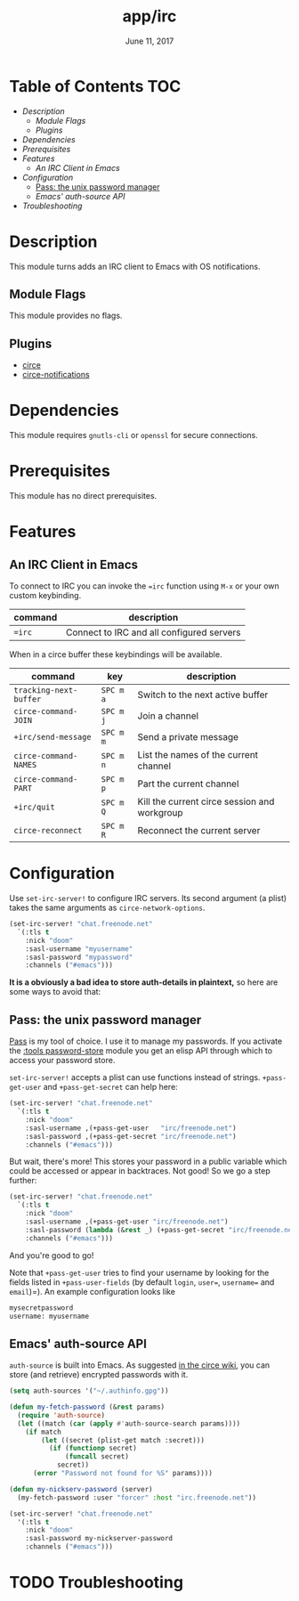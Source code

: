 #+TITLE:   app/irc
#+DATE:    June 11, 2017
#+SINCE:   v2.0.3
#+STARTUP: inlineimages

* Table of Contents :TOC:
- [[Description][Description]]
  - [[Module Flags][Module Flags]]
  - [[Plugins][Plugins]]
- [[Dependencies][Dependencies]]
- [[Prerequisites][Prerequisites]]
- [[Features][Features]]
  - [[An IRC Client in Emacs][An IRC Client in Emacs]]
- [[Configuration][Configuration]]
  - [[Pass: the unix password manager][Pass: the unix password manager]]
  - [[Emacs' auth-source API][Emacs' auth-source API]]
- [[Troubleshooting][Troubleshooting]]

* Description
This module turns adds an IRC client to Emacs with OS notifications.

** Module Flags
This module provides no flags.

** Plugins
+ [[https://github.com/jorgenschaefer/circe][circe]]
+ [[https://github.com/eqyiel/circe-notifications][circe-notifications]]

* Dependencies
This module requires =gnutls-cli= or =openssl= for secure connections.

* Prerequisites
This module has no direct prerequisites.

* Features
** An IRC Client in Emacs
To connect to IRC you can invoke the ~=irc~ function using =M-x= or your own
custom keybinding.

| command | description                               |
|---------+-------------------------------------------|
| ~=irc~  | Connect to IRC and all configured servers |

When in a circe buffer these keybindings will be available.

| command                | key       | description                                  |
|------------------------+-----------+----------------------------------------------|
| ~tracking-next-buffer~ | =SPC m a= | Switch to the next active buffer             |
| ~circe-command-JOIN~   | =SPC m j= | Join a channel                               |
| ~+irc/send-message~    | =SPC m m= | Send a private message                       |
| ~circe-command-NAMES~  | =SPC m n= | List the names of the current channel        |
| ~circe-command-PART~   | =SPC m p= | Part the current channel                     |
| ~+irc/quit~            | =SPC m Q= | Kill the current circe session and workgroup |
| ~circe-reconnect~      | =SPC m R= | Reconnect the current server                 |

* Configuration
Use ~set-irc-server!~ to configure IRC servers. Its second argument (a plist)
takes the same arguments as ~circe-network-options~.

#+BEGIN_SRC emacs-lisp :tangle no
(set-irc-server! "chat.freenode.net"
  `(:tls t
    :nick "doom"
    :sasl-username "myusername"
    :sasl-password "mypassword"
    :channels ("#emacs")))
#+END_SRC

*It is a obviously a bad idea to store auth-details in plaintext,* so here are
some ways to avoid that:

** Pass: the unix password manager
[[https://www.passwordstore.org/][Pass]] is my tool of choice. I use it to manage my passwords. If you activate the
[[../../../modules/tools/password-store/README.org][:tools password-store]] module you get an elisp API through which to access your
password store.

~set-irc-server!~ accepts a plist can use functions instead of strings.
~+pass-get-user~ and ~+pass-get-secret~ can help here:

#+BEGIN_SRC emacs-lisp :tangle no
(set-irc-server! "chat.freenode.net"
  `(:tls t
    :nick "doom"
    :sasl-username ,(+pass-get-user   "irc/freenode.net")
    :sasl-password ,(+pass-get-secret "irc/freenode.net")
    :channels ("#emacs")))
#+END_SRC

But wait, there's more! This stores your password in a public variable which
could be accessed or appear in backtraces. Not good! So we go a step further:

#+BEGIN_SRC emacs-lisp :tangle no
(set-irc-server! "chat.freenode.net"
  `(:tls t
    :nick "doom"
    :sasl-username ,(+pass-get-user "irc/freenode.net")
    :sasl-password (lambda (&rest _) (+pass-get-secret "irc/freenode.net"))
    :channels ("#emacs")))
#+END_SRC

And you're good to go!

Note that =+pass-get-user= tries to find your username by looking for the fields
listed in =+pass-user-fields= (by default =login=, =user==, =username== and
=email=)=). An example configuration looks like

#+BEGIN_SRC txt :tangle no
mysecretpassword
username: myusername
#+END_SRC

** Emacs' auth-source API
~auth-source~ is built into Emacs. As suggested [[https://github.com/jorgenschaefer/circe/wiki/Configuration#safer-password-management][in the circe wiki]], you can store
(and retrieve) encrypted passwords with it.

#+BEGIN_SRC emacs-lisp :tangle no
(setq auth-sources '("~/.authinfo.gpg"))

(defun my-fetch-password (&rest params)
  (require 'auth-source)
  (let ((match (car (apply #'auth-source-search params))))
    (if match
        (let ((secret (plist-get match :secret)))
          (if (functionp secret)
              (funcall secret)
            secret))
      (error "Password not found for %S" params))))

(defun my-nickserv-password (server)
  (my-fetch-password :user "forcer" :host "irc.freenode.net"))

(set-irc-server! "chat.freenode.net"
  '(:tls t
    :nick "doom"
    :sasl-password my-nickserver-password
    :channels ("#emacs")))
#+END_SRC

* TODO Troubleshooting

